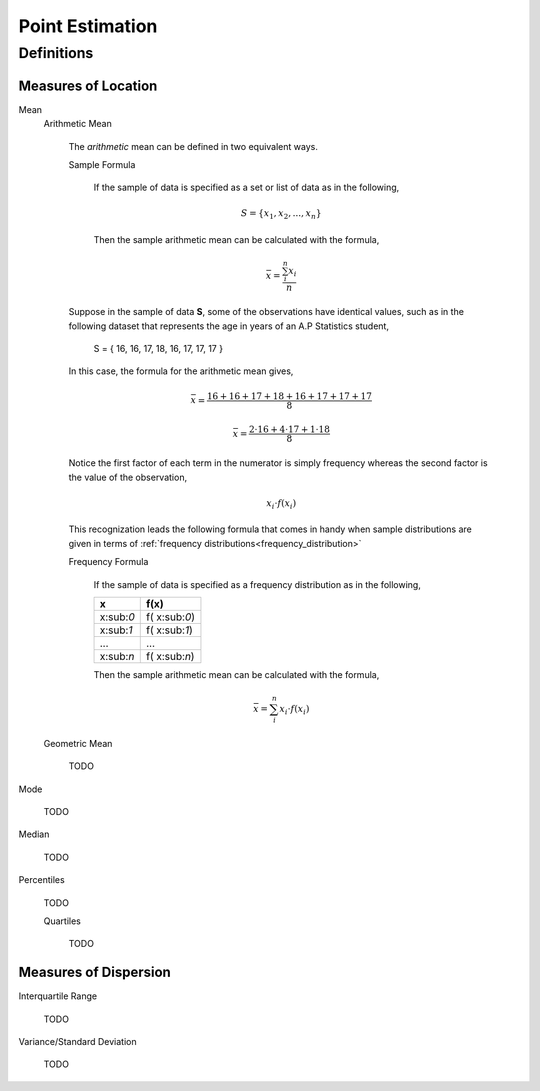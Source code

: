 ================
Point Estimation
================

Definitions
===========

Measures of Location
--------------------

Mean
    Arithmetic Mean

        The *arithmetic* mean can be defined in two equivalent ways. 

        Sample Formula 

            If the sample of data is specified as a set or list of data as in the following, 
            
            .. math:: 
                S = \{ x_1, x_2, ... , x_n \}

            Then the sample arithmetic mean can be calculated with the formula,

            .. math::
                \bar{x} = \frac{\sum_{i}^n x_i}{n}


        Suppose in the sample of data **S**, some of the observations have identical values, such as in the following dataset that represents the age in years of an A.P Statistics student,

            S = \{ 16, 16, 17, 18, 16, 17, 17, 17 \}

        In this case, the formula for the arithmetic mean gives,

            .. math:: 
                \bar{x} = \frac{16 + 16 + 17 + 18 + 16 + 17 + 17 + 17}{8}

            .. math::
                \bar{x} = \frac{2 \cdot 16 + 4 \cdot 17 + 1 \cdot 18}{8}

        Notice the first factor of each term in the numerator is simply frequency whereas the second factor is the value of the observation,

            .. math::
                x_i \cdot f(x_i)

        This recognization leads the following formula that comes in handy when sample distributions are given in terms of :ref:`frequency distributions<frequency_distribution>`

        Frequency Formula

            If the sample of data is specified as a frequency distribution as in the following,

            +-------------+-------------------+
            |     x       |      f(x)         |
            +=============+===================+
            |  x:sub:`0`  |   f( x:sub:`0`)   |
            +-------------+-------------------+
            |  x:sub:`1`  |   f( x:sub:`1`)   |
            +-------------+-------------------+
            |  ...        |  ...              |
            +-------------+-------------------+
            |  x:sub:`n`  |   f( x:sub:`n`)   |
            +-------------+-------------------+

            Then the sample arithmetic mean can be calculated with the formula, 

            .. math::
                \bar{x} = \sum_{i}^n x_i \cdot f(x_i)
    
    Geometric Mean

        TODO 

Mode

    TODO 

Median

    TODO

Percentiles

    TODO

    Quartiles

        TODO 
        
Measures of Dispersion
----------------------

Interquartile Range
    
    TODO

Variance/Standard Deviation

    TODO 